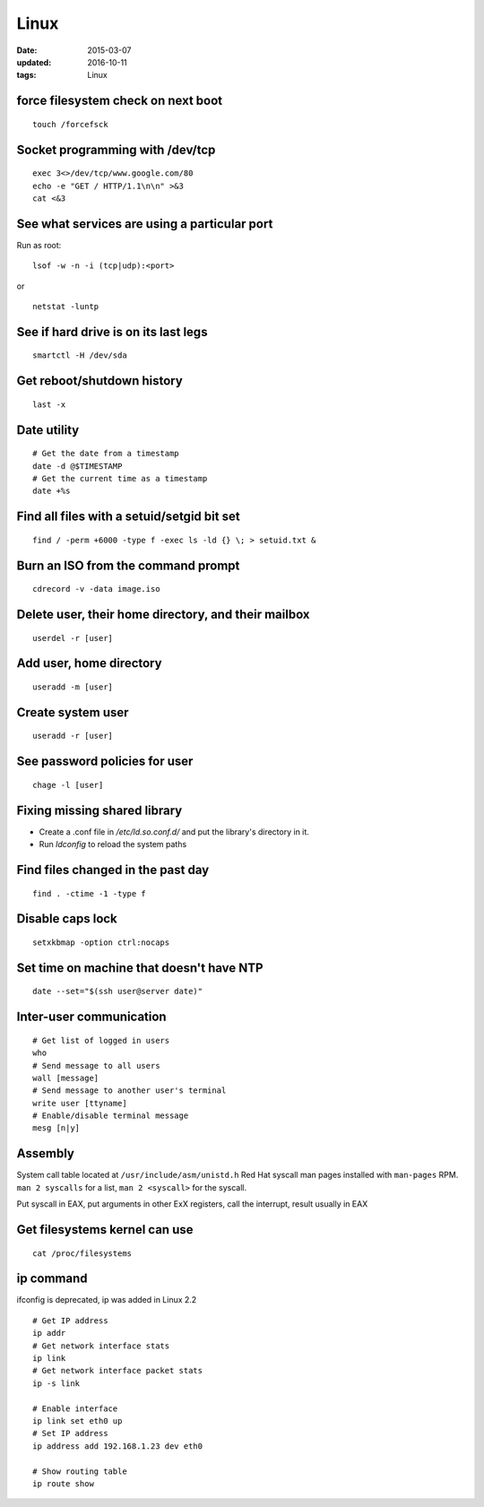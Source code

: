 Linux
=====
:date: 2015-03-07
:updated: 2016-10-11
:tags: Linux

force filesystem check on next boot
-----------------------------------
::

 touch /forcefsck

Socket programming with /dev/tcp
--------------------------------
::

 exec 3<>/dev/tcp/www.google.com/80
 echo -e "GET / HTTP/1.1\n\n" >&3
 cat <&3

See what services are using a particular port
---------------------------------------------
Run as root:

::

 lsof -w -n -i (tcp|udp):<port>

or

::

  netstat -luntp

See if hard drive is on its last legs
-------------------------------------
::

 smartctl -H /dev/sda

Get reboot/shutdown history
---------------------------
::

 last -x

Date utility
------------
::

 # Get the date from a timestamp
 date -d @$TIMESTAMP
 # Get the current time as a timestamp
 date +%s

Find all files with a setuid/setgid bit set
-------------------------------------------
::

 find / -perm +6000 -type f -exec ls -ld {} \; > setuid.txt &

Burn an ISO from the command prompt
-----------------------------------
::

 cdrecord -v -data image.iso

Delete user, their home directory, and their mailbox
----------------------------------------------------
::

 userdel -r [user]

Add user, home directory
------------------------
::

 useradd -m [user]

Create system user
------------------
::

 useradd -r [user]

See password policies for user
------------------------------
::

 chage -l [user]

Fixing missing shared library
-----------------------------
* Create a .conf file in `/etc/ld.so.conf.d/` and put the library's directory in it.
* Run `ldconfig` to reload the system paths

Find files changed in the past day
----------------------------------
::

 find . -ctime -1 -type f

Disable caps lock
-----------------
::

 setxkbmap -option ctrl:nocaps

Set time on machine that doesn't have NTP
-----------------------------------------
::

 date --set="$(ssh user@server date)"

Inter-user communication
------------------------
::

 # Get list of logged in users
 who
 # Send message to all users
 wall [message]
 # Send message to another user's terminal
 write user [ttyname]
 # Enable/disable terminal message
 mesg [n|y]

Assembly
--------
System call table located at ``/usr/include/asm/unistd.h``
Red Hat syscall man pages installed with ``man-pages`` RPM. ``man 2 syscalls`` for a list, ``man 2 <syscall>`` for the syscall.

Put syscall in EAX, put arguments in other ExX registers, call the interrupt, result usually in EAX

Get filesystems kernel can use
------------------------------
::

 cat /proc/filesystems

.. TODO
   https://perf.wiki.kernel.org/index.php/Tutorial

ip command
----------

ifconfig is deprecated, ip was added in Linux 2.2

::

  # Get IP address
  ip addr
  # Get network interface stats
  ip link
  # Get network interface packet stats
  ip -s link

  # Enable interface
  ip link set eth0 up
  # Set IP address
  ip address add 192.168.1.23 dev eth0

  # Show routing table
  ip route show
